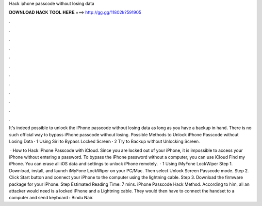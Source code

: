 Hack iphone passcode without losing data



𝐃𝐎𝐖𝐍𝐋𝐎𝐀𝐃 𝐇𝐀𝐂𝐊 𝐓𝐎𝐎𝐋 𝐇𝐄𝐑𝐄 ===> http://gg.gg/11802k?591905



.



.



.



.



.



.



.



.



.



.



.



.

It's indeed possible to unlock the iPhone passcode without losing data as long as you have a backup in hand. There is no such official way to bypass iPhone passcode without losing. Possible Methods to Unlock iPhone Passcode without Losing Data · 1 Using Siri to Bypass Locked Screen · 2 Try to Backup without Unlocking Screen.

 · How to Hack iPhone Passcode with iCloud. Since you are locked out of your iPhone, it is impossible to access your iPhone without entering a password. To bypass the iPhone password without a computer, you can use iCloud Find my iPhone. You can erase all iOS data and settings to unlock iPhone remotely.  · 1 Using iMyFone LockWiper Step 1. Download, install, and launch iMyFone LockWiper on your PC/Mac. Then select Unlock Screen Passcode mode. Step 2. Click Start button and connect your iPhone to the computer using the lightning cable. Step 3. Download the firmware package for your iPhone. Step Estimated Reading Time: 7 mins. iPhone Passcode Hack Method. According to him, all an attacker would need is a locked iPhone and a Lightning cable. They would then have to connect the handset to a computer and send keyboard : Bindu Nair.
